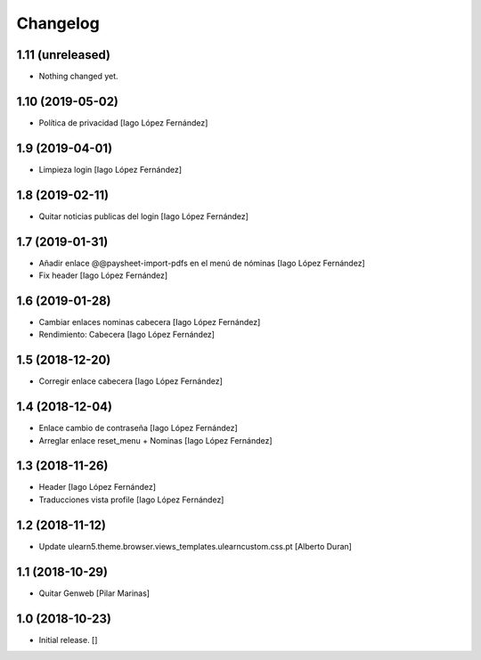 Changelog
=========


1.11 (unreleased)
-----------------

- Nothing changed yet.


1.10 (2019-05-02)
-----------------

* Política de privacidad [Iago López Fernández]

1.9 (2019-04-01)
----------------

* Limpieza login [Iago López Fernández]

1.8 (2019-02-11)
----------------

* Quitar noticias publicas del login [Iago López Fernández]

1.7 (2019-01-31)
----------------

* Añadir enlace @@paysheet-import-pdfs en el menú de nóminas [Iago López Fernández]
* Fix header [Iago López Fernández]

1.6 (2019-01-28)
----------------

* Cambiar enlaces nominas cabecera [Iago López Fernández]
* Rendimiento: Cabecera [Iago López Fernández]

1.5 (2018-12-20)
----------------

* Corregir enlace cabecera [Iago López Fernández]

1.4 (2018-12-04)
----------------

* Enlace cambio de contraseña [Iago López Fernández]
* Arreglar enlace reset_menu + Nominas [Iago López Fernández]

1.3 (2018-11-26)
----------------

* Header [Iago López Fernández]
* Traducciones vista profile [Iago López Fernández]

1.2 (2018-11-12)
----------------

* Update ulearn5.theme.browser.views_templates.ulearncustom.css.pt [Alberto Duran]

1.1 (2018-10-29)
----------------

* Quitar Genweb [Pilar Marinas]

1.0 (2018-10-23)
----------------

- Initial release.
  []
